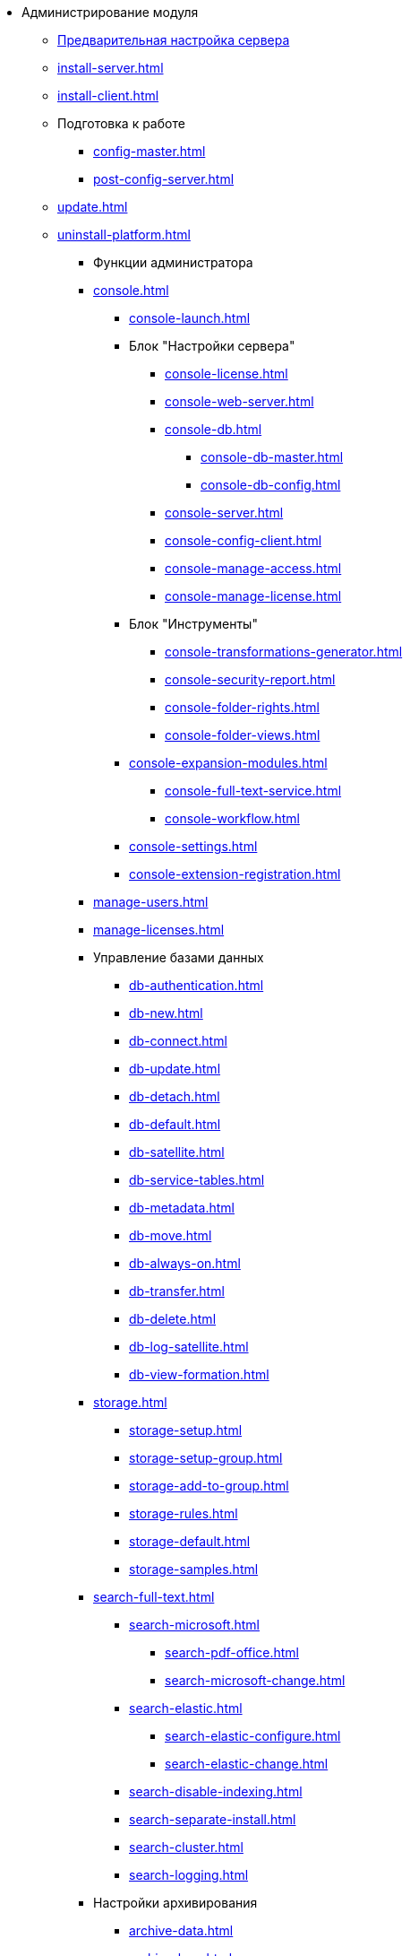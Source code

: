 * Администрирование модуля
** xref:pre-config-server.adoc[Предварительная настройка сервера]
** xref:install-server.adoc[]
** xref:install-client.adoc[]
** Подготовка к работе
*** xref:config-master.adoc[]
*** xref:post-config-server.adoc[]
** xref:update.adoc[]
** xref:uninstall-platform.adoc[]
*** Функции администратора
*** xref:console.adoc[]
**** xref:console-launch.adoc[]
**** Блок "Настройки сервера"
***** xref:console-license.adoc[]
***** xref:console-web-server.adoc[]
***** xref:console-db.adoc[]
****** xref:console-db-master.adoc[]
****** xref:console-db-config.adoc[]
***** xref:console-server.adoc[]
***** xref:console-config-client.adoc[]
***** xref:console-manage-access.adoc[]
***** xref:console-manage-license.adoc[]
**** Блок "Инструменты"
***** xref:console-transformations-generator.adoc[]
***** xref:console-security-report.adoc[]
***** xref:console-folder-rights.adoc[]
***** xref:console-folder-views.adoc[]
**** xref:console-expansion-modules.adoc[]
***** xref:console-full-text-service.adoc[]
***** xref:console-workflow.adoc[]
**** xref:console-settings.adoc[]
**** xref:console-extension-registration.adoc[]
*** xref:manage-users.adoc[]
*** xref:manage-licenses.adoc[]
*** Управление базами данных
**** xref:db-authentication.adoc[]
**** xref:db-new.adoc[]
**** xref:db-connect.adoc[]
**** xref:db-update.adoc[]
**** xref:db-detach.adoc[]
**** xref:db-default.adoc[]
**** xref:db-satellite.adoc[]
**** xref:db-service-tables.adoc[]
**** xref:db-metadata.adoc[]
**** xref:db-move.adoc[]
**** xref:db-always-on.adoc[]
**** xref:db-transfer.adoc[]
**** xref:db-delete.adoc[]
**** xref:db-log-satellite.adoc[]
**** xref:db-view-formation.adoc[]
*** xref:storage.adoc[]
**** xref:storage-setup.adoc[]
**** xref:storage-setup-group.adoc[]
**** xref:storage-add-to-group.adoc[]
**** xref:storage-rules.adoc[]
**** xref:storage-default.adoc[]
**** xref:storage-samples.adoc[]
*** xref:search-full-text.adoc[]
**** xref:search-microsoft.adoc[]
***** xref:search-pdf-office.adoc[]
***** xref:search-microsoft-change.adoc[]
**** xref:search-elastic.adoc[]
***** xref:search-elastic-configure.adoc[]
***** xref:search-elastic-change.adoc[]
**** xref:search-disable-indexing.adoc[]
**** xref:search-separate-install.adoc[]
**** xref:search-cluster.adoc[]
**** xref:search-logging.adoc[]
*** Настройки архивирования
**** xref:archive-data.adoc[]
**** xref:archive-logs.adoc[]
*** xref:redis-cache.adoc[]
*** xref:docs-location.adoc[]
*** xref:create-mst.adoc[]
*** xref:security-report.adoc[]
*** xref:folder-rights.adoc[]
*** xref:security-on-search.adoc[]
*** xref:default-view.adoc[]
*** xref:connection-pool-volume.adoc[]
*** xref:cache-life-time.adoc[]
*** xref:cache-invalidation.adoc[]
*** xref:server-cache-volume.adoc[]
*** xref:limit-search-results.adoc[]
*** xref:limit-cards-number.adoc[]
*** xref:limit-signed-file-size.adoc[]
*** xref:file-service-logging.adoc[]
*** xref:db-timeout.adoc[]
*** xref:detailed-changes-log.adoc[]
*** xref:default-localization.adoc[]
** Мониторинг работы и обслуживание системы {dv}
*** xref:dvLogs.adoc[]
*** xref:performance.adoc[]
*** xref:db-maintenance.adoc[]
*** xref:db-slow-queries.adoc[]
*** xref:db-backup.adoc[]
*** xref:db-rename.adoc[]
*** xref:messages.adoc[]
** Приложения
*** xref:security-groups.adoc[]
*** xref:microsoft-postgre.adoc[]
